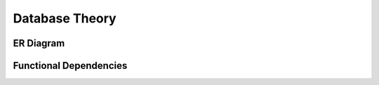 
***************
Database Theory
***************

ER Diagram
==========

.. image:: images/er_diag_6.png
    :scale: 100%
    :align: center


Functional Dependencies
=======================

.. image:: images/fd_pic_7.jpg
    :scale: 100%
    :align: center
